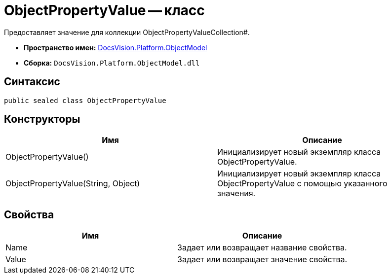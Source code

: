 = ObjectPropertyValue -- класс

Предоставляет значение для коллекции ObjectPropertyValueCollection#.

* *Пространство имен:* xref:api/DocsVision/Platform/ObjectModel/ObjectModel_NS.adoc[DocsVision.Platform.ObjectModel]
* *Сборка:* `DocsVision.Platform.ObjectModel.dll`

== Синтаксис

[source,csharp]
----
public sealed class ObjectPropertyValue
----

== Конструкторы

[cols=",",options="header"]
|===
|Имя |Описание
|ObjectPropertyValue() |Инициализирует новый экземпляр класса ObjectPropertyValue.
|ObjectPropertyValue(String, Object) |Инициализирует новый экземпляр класса ObjectPropertyValue с помощью указанного значения.
|===

== Свойства

[cols=",",options="header"]
|===
|Имя |Описание
|Name |Задает или возвращает название свойства.
|Value |Задает или возвращает значение свойства.
|===
